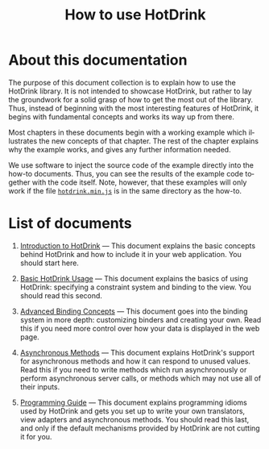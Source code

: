 #+TITLE: How to use HotDrink
#+LANGUAGE:  en
#+OPTIONS: H:2 author:nil creator:nil
#+HTML_HEAD_EXTRA: <script type="text/javascript" src="hotdrink.min.js"></script>
#+HTML_HEAD_EXTRA: <link rel="stylesheet" type="text/css" href="style.css"/>

* About this documentation

The purpose of this document collection is to explain how to use the HotDrink
library.  It is not intended to showcase HotDrink, but rather to lay the
groundwork for a solid grasp of how to get the most out of the library.  Thus,
instead of beginning with the most interesting features of HotDrink, it begins
with fundamental concepts and works its way up from there.

Most chapters in these documents begin with a working example which
illustrates the new concepts of that chapter.  The rest of the chapter
explains why the example works, and gives any further information needed.

We use software to inject the source code of the example directly into the
how-to documents.  Thus, you can see the results of the example code
together with the code itself.  Note, however, that these examples will only
work if the file [[file:hotdrink.min.js][=hotdrink.min.js=]] is in the same directory as the how-to.

* List of documents

1. [[file:intro.org][Introduction to HotDrink]] --- This document explains the basic concepts
   behind HotDrink and how to include it in your web application.  You should
   start here.

2. [[file:basics.org][Basic HotDrink Usage]] --- This document explains the basics of using
   HotDrink:  specifying a constraint system and binding to the view.  You
   should read this second.

3. [[file:binding.org][Advanced Binding Concepts]] --- This document goes into the binding system in
   more depth:  customizing binders and creating your own.  Read this if you
   need more control over how your data is displayed in the web page.

4. [[file:async.org][Asynchronous Methods]] --- This document explains HotDrink's support for
   asynchronous methods and how it can respond to unused values.  Read this if
   you need to write methods which run asynchronously or perform asynchronous
   server calls, or methods which may not use all of their inputs.

5. [[file:program.org][Programming Guide]] --- This document explains programming idioms used by
   HotDrink and gets you set up to write your own translators, view adapters
   and asynchronous methods.  You should read this last, and only if the
   default mechanisms provided by HotDrink are not cutting it for you.
